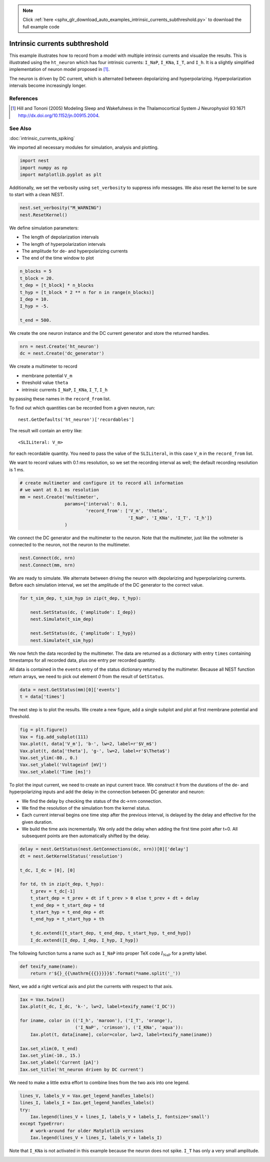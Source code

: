 .. note::
    :class: sphx-glr-download-link-note

    Click :ref:`here <sphx_glr_download_auto_examples_intrinsic_currents_subthreshold.py>` to download the full example code
.. rst-class:: sphx-glr-example-title

.. _sphx_glr_auto_examples_intrinsic_currents_subthreshold.py:

Intrinsic currents subthreshold
------------------------------------

This example illustrates how to record from a model with multiple
intrinsic currents and visualize the results. This is illustrated
using the ``ht_neuron`` which has four intrinsic currents: ``I_NaP``,
``I_KNa``, ``I_T``, and ``I_h``. It is a slightly simplified implementation of
neuron model proposed in [1]_.

The neuron is driven by DC current, which is alternated
between depolarizing and hyperpolarizing. Hyperpolarization
intervals become increasingly longer.

References
~~~~~~~~~~~

.. [1] Hill and Tononi (2005) Modeling Sleep and Wakefulness in the
       Thalamocortical System J Neurophysiol 93:1671
       http://dx.doi.org/10.1152/jn.00915.2004.

See Also
~~~~~~~~~~

:doc:`intrinsic_currents_spiking`


We imported all necessary modules for simulation, analysis and plotting.


.. code-block:: default


    import nest
    import numpy as np
    import matplotlib.pyplot as plt


Additionally, we set the verbosity using ``set_verbosity`` to suppress info
messages. We also reset the kernel to be sure to start with a clean NEST.


.. code-block:: default


    nest.set_verbosity("M_WARNING")
    nest.ResetKernel()


We define simulation parameters:

- The length of depolarization intervals
- The length of hyperpolarization intervals
- The amplitude for de- and hyperpolarizing currents
- The end of the time window to plot


.. code-block:: default


    n_blocks = 5
    t_block = 20.
    t_dep = [t_block] * n_blocks
    t_hyp = [t_block * 2 ** n for n in range(n_blocks)]
    I_dep = 10.
    I_hyp = -5.

    t_end = 500.


We create the one neuron instance and the DC current generator and store
the returned handles.


.. code-block:: default


    nrn = nest.Create('ht_neuron')
    dc = nest.Create('dc_generator')


We create a multimeter to record

- membrane potential ``V_m``
- threshold value ``theta``
- intrinsic currents ``I_NaP``, ``I_KNa``, ``I_T``, ``I_h``

by passing these names in the ``record_from`` list.

To find out which quantities can be recorded from a given neuron,
run::

  nest.GetDefaults('ht_neuron')['recordables']

The result will contain an entry like::

  <SLILiteral: V_m>

for each recordable quantity. You need to pass the value of the
``SLILiteral``, in this case ``V_m`` in the ``record_from`` list.

We want to record values with 0.1 ms resolution, so we set the
recording interval as well; the default recording resolution is 1 ms.


.. code-block:: default


    # create multimeter and configure it to record all information
    # we want at 0.1 ms resolution
    mm = nest.Create('multimeter',
                     params={'interval': 0.1,
                             'record_from': ['V_m', 'theta',
                                             'I_NaP', 'I_KNa', 'I_T', 'I_h']}
                     )


We connect the DC generator and the multimeter to the neuron. Note that
the multimeter, just like the voltmeter is connected to the neuron,
not the neuron to the multimeter.


.. code-block:: default


    nest.Connect(dc, nrn)
    nest.Connect(mm, nrn)


We are ready to simulate. We alternate between driving the neuron with
depolarizing and hyperpolarizing currents. Before each simulation
interval, we set the amplitude of the DC generator to the correct value.


.. code-block:: default


    for t_sim_dep, t_sim_hyp in zip(t_dep, t_hyp):

        nest.SetStatus(dc, {'amplitude': I_dep})
        nest.Simulate(t_sim_dep)

        nest.SetStatus(dc, {'amplitude': I_hyp})
        nest.Simulate(t_sim_hyp)


We now fetch the data recorded by the multimeter. The data are returned as
a dictionary with entry ``times`` containing timestamps for all recorded
data, plus one entry per recorded quantity.

All data is contained in the ``events`` entry of the status dictionary
returned by the multimeter. Because all NEST function return arrays,
we need to pick out element `0` from the result of ``GetStatus``.


.. code-block:: default


    data = nest.GetStatus(mm)[0]['events']
    t = data['times']


The next step is to plot the results. We create a new figure, add a single
subplot and plot at first membrane potential and threshold.


.. code-block:: default


    fig = plt.figure()
    Vax = fig.add_subplot(111)
    Vax.plot(t, data['V_m'], 'b-', lw=2, label=r'$V_m$')
    Vax.plot(t, data['theta'], 'g-', lw=2, label=r'$\Theta$')
    Vax.set_ylim(-80., 0.)
    Vax.set_ylabel('Voltageinf [mV]')
    Vax.set_xlabel('Time [ms]')


To plot the input current, we need to create an input current trace. We
construct it from the durations of the de- and hyperpolarizing inputs and
add the delay in the connection between DC generator and neuron:

* We find the delay by checking the status of the dc->nrn connection.
* We find the resolution of the simulation from the kernel status.
* Each current interval begins one time step after the previous interval,
  is delayed by the delay and effective for the given duration.
* We build the time axis incrementally. We only add the delay when adding
  the first time point after t=0. All subsequent points are then
  automatically shifted by the delay.


.. code-block:: default


    delay = nest.GetStatus(nest.GetConnections(dc, nrn))[0]['delay']
    dt = nest.GetKernelStatus('resolution')

    t_dc, I_dc = [0], [0]

    for td, th in zip(t_dep, t_hyp):
        t_prev = t_dc[-1]
        t_start_dep = t_prev + dt if t_prev > 0 else t_prev + dt + delay
        t_end_dep = t_start_dep + td
        t_start_hyp = t_end_dep + dt
        t_end_hyp = t_start_hyp + th

        t_dc.extend([t_start_dep, t_end_dep, t_start_hyp, t_end_hyp])
        I_dc.extend([I_dep, I_dep, I_hyp, I_hyp])


The following function turns a name such as ``I_NaP`` into proper TeX code
:math:`I_{\mathrm{NaP}}` for a pretty label.


.. code-block:: default



    def texify_name(name):
        return r'${}_{{\mathrm{{{}}}}}$'.format(*name.split('_'))


Next, we add a right vertical axis and plot the currents with respect to
that axis.


.. code-block:: default


    Iax = Vax.twinx()
    Iax.plot(t_dc, I_dc, 'k-', lw=2, label=texify_name('I_DC'))

    for iname, color in (('I_h', 'maroon'), ('I_T', 'orange'),
                         ('I_NaP', 'crimson'), ('I_KNa', 'aqua')):
        Iax.plot(t, data[iname], color=color, lw=2, label=texify_name(iname))

    Iax.set_xlim(0, t_end)
    Iax.set_ylim(-10., 15.)
    Iax.set_ylabel('Current [pA]')
    Iax.set_title('ht_neuron driven by DC current')


We need to make a little extra effort to combine lines from the two axis
into one legend.


.. code-block:: default


    lines_V, labels_V = Vax.get_legend_handles_labels()
    lines_I, labels_I = Iax.get_legend_handles_labels()
    try:
        Iax.legend(lines_V + lines_I, labels_V + labels_I, fontsize='small')
    except TypeError:
        # work-around for older Matplotlib versions
        Iax.legend(lines_V + lines_I, labels_V + labels_I)


Note that ``I_KNa`` is not activated in this example because the neuron does
not spike. ``I_T`` has only a very small amplitude.


.. rst-class:: sphx-glr-timing

   **Total running time of the script:** ( 0 minutes  0.000 seconds)


.. _sphx_glr_download_auto_examples_intrinsic_currents_subthreshold.py:


.. only :: html

 .. container:: sphx-glr-footer
    :class: sphx-glr-footer-example



  .. container:: sphx-glr-download

     :download:`Download Python source code: intrinsic_currents_subthreshold.py <intrinsic_currents_subthreshold.py>`



  .. container:: sphx-glr-download

     :download:`Download Jupyter notebook: intrinsic_currents_subthreshold.ipynb <intrinsic_currents_subthreshold.ipynb>`


.. only:: html

 .. rst-class:: sphx-glr-signature

    `Gallery generated by Sphinx-Gallery <https://sphinx-gallery.github.io>`_
